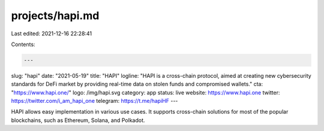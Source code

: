 projects/hapi.md
================

Last edited: 2021-12-16 22:28:41

Contents:

.. code-block:: md

    ---
slug: "hapi"
date: "2021-05-19"
title: "HAPI"
logline: "HAPI is a cross-chain protocol, aimed at creating new cybersecurity standards for DeFi market by providing real-time data on stolen funds and compromised wallets."
cta: "https://www.hapi.one/"
logo: /img/hapi.svg
category: app
status: live
website: https://www.hapi.one
twitter: https://twitter.com/i_am_hapi_one
telegram: https://t.me/hapiHF
---

HAPI allows easy implementation in various use cases. It supports cross-chain solutions for most of the popular blockchains, such as Ethereum, Solana, and Polkadot.


